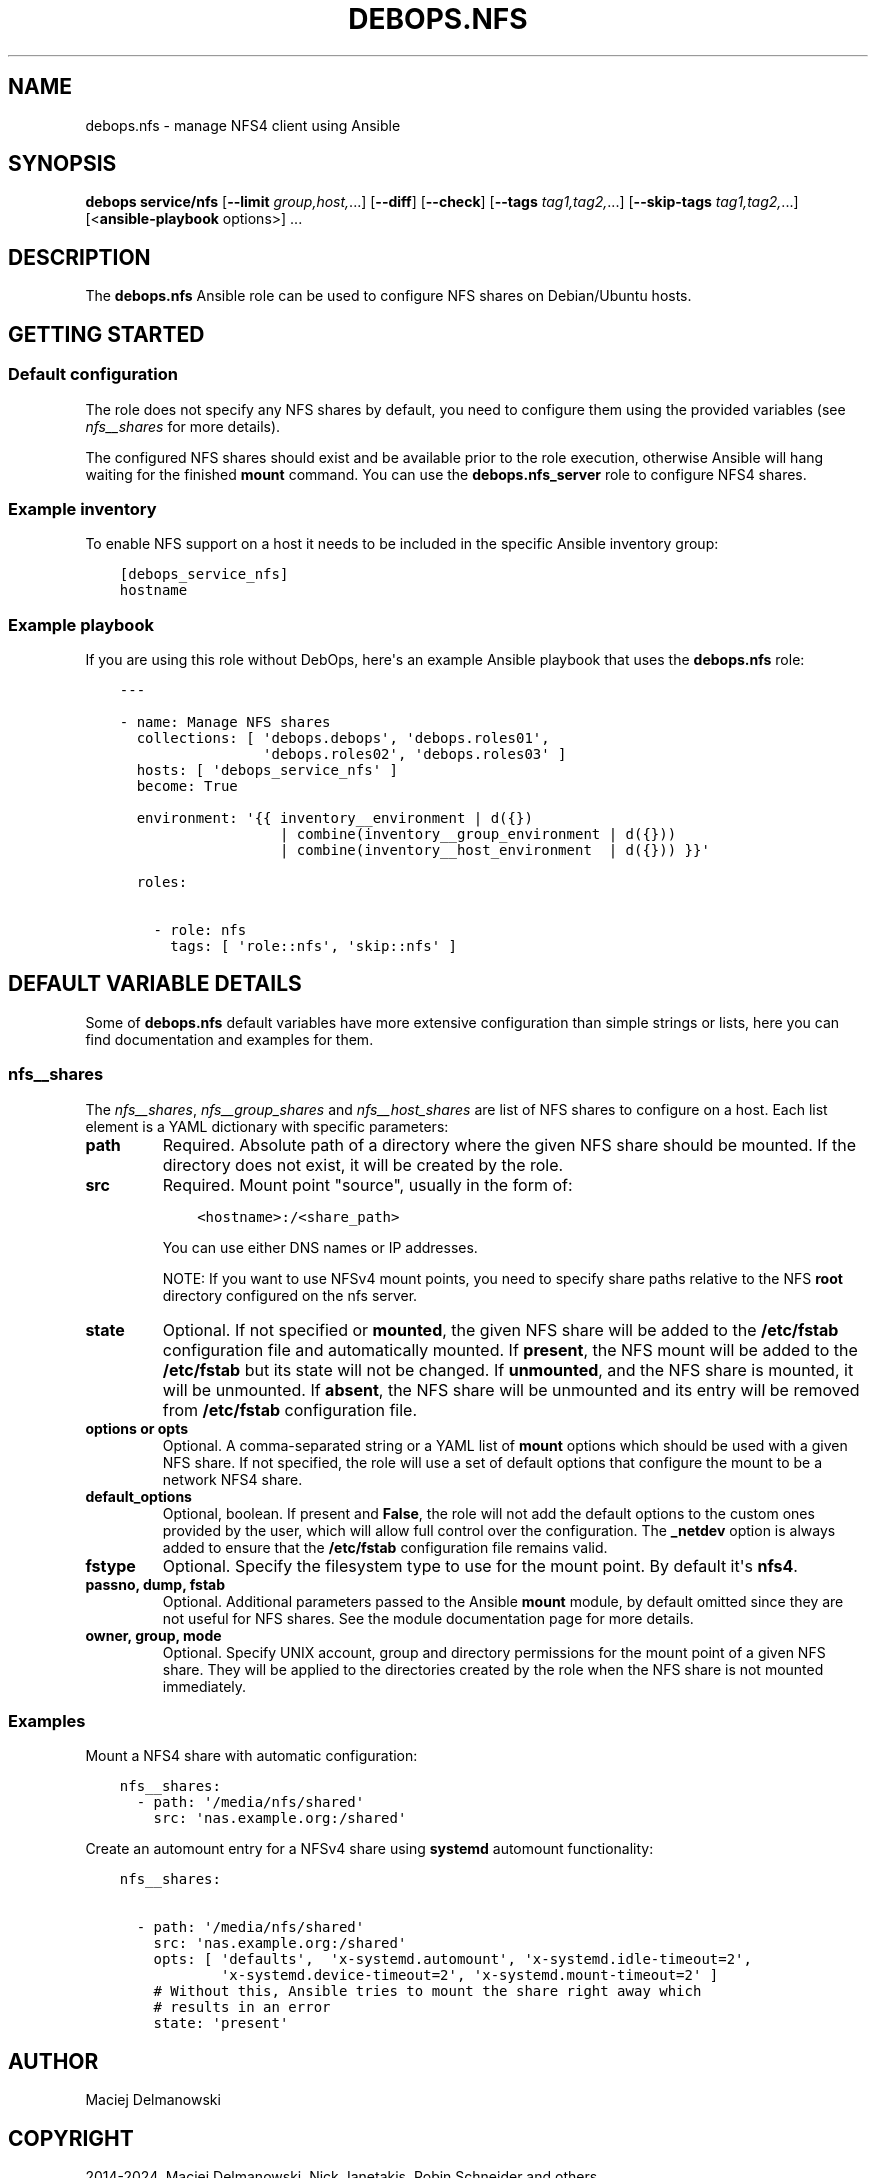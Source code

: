 .\" Man page generated from reStructuredText.
.
.
.nr rst2man-indent-level 0
.
.de1 rstReportMargin
\\$1 \\n[an-margin]
level \\n[rst2man-indent-level]
level margin: \\n[rst2man-indent\\n[rst2man-indent-level]]
-
\\n[rst2man-indent0]
\\n[rst2man-indent1]
\\n[rst2man-indent2]
..
.de1 INDENT
.\" .rstReportMargin pre:
. RS \\$1
. nr rst2man-indent\\n[rst2man-indent-level] \\n[an-margin]
. nr rst2man-indent-level +1
.\" .rstReportMargin post:
..
.de UNINDENT
. RE
.\" indent \\n[an-margin]
.\" old: \\n[rst2man-indent\\n[rst2man-indent-level]]
.nr rst2man-indent-level -1
.\" new: \\n[rst2man-indent\\n[rst2man-indent-level]]
.in \\n[rst2man-indent\\n[rst2man-indent-level]]u
..
.TH "DEBOPS.NFS" "5" "Sep 16, 2024" "v2.3.10" "DebOps"
.SH NAME
debops.nfs \- manage NFS4 client using Ansible
.SH SYNOPSIS
.sp
\fBdebops service/nfs\fP [\fB\-\-limit\fP \fIgroup,host,\fP\&...] [\fB\-\-diff\fP] [\fB\-\-check\fP] [\fB\-\-tags\fP \fItag1,tag2,\fP\&...] [\fB\-\-skip\-tags\fP \fItag1,tag2,\fP\&...] [<\fBansible\-playbook\fP options>] ...
.SH DESCRIPTION
.sp
The \fBdebops.nfs\fP Ansible role can be used to configure NFS shares on
Debian/Ubuntu hosts.
.SH GETTING STARTED
.SS Default configuration
.sp
The role does not specify any NFS shares by default, you need to configure them
using the provided variables (see \fI\%nfs__shares\fP for more details).
.sp
The configured NFS shares should exist and be available prior to the role
execution, otherwise Ansible will hang waiting for the finished
\fBmount\fP command. You can use the \fBdebops.nfs_server\fP role to
configure NFS4 shares.
.SS Example inventory
.sp
To enable NFS support on a host it needs to be included in the specific Ansible
inventory group:
.INDENT 0.0
.INDENT 3.5
.sp
.nf
.ft C
[debops_service_nfs]
hostname
.ft P
.fi
.UNINDENT
.UNINDENT
.SS Example playbook
.sp
If you are using this role without DebOps, here\(aqs an example Ansible playbook
that uses the \fBdebops.nfs\fP role:
.INDENT 0.0
.INDENT 3.5
.sp
.nf
.ft C
\-\-\-

\- name: Manage NFS shares
  collections: [ \(aqdebops.debops\(aq, \(aqdebops.roles01\(aq,
                 \(aqdebops.roles02\(aq, \(aqdebops.roles03\(aq ]
  hosts: [ \(aqdebops_service_nfs\(aq ]
  become: True

  environment: \(aq{{ inventory__environment | d({})
                   | combine(inventory__group_environment | d({}))
                   | combine(inventory__host_environment  | d({})) }}\(aq

  roles:

    \- role: nfs
      tags: [ \(aqrole::nfs\(aq, \(aqskip::nfs\(aq ]

.ft P
.fi
.UNINDENT
.UNINDENT
.SH DEFAULT VARIABLE DETAILS
.sp
Some of \fBdebops.nfs\fP default variables have more extensive configuration than
simple strings or lists, here you can find documentation and examples for them.
.SS nfs__shares
.sp
The \fI\%nfs__shares\fP, \fI\%nfs__group_shares\fP and
\fI\%nfs__host_shares\fP are list of NFS shares to configure on a host. Each
list element is a YAML dictionary with specific parameters:
.INDENT 0.0
.TP
.B \fBpath\fP
Required. Absolute path of a directory where the given NFS share should be
mounted. If the directory does not exist, it will be created by the role.
.TP
.B \fBsrc\fP
Required. Mount point \(dqsource\(dq, usually in the form of:
.INDENT 7.0
.INDENT 3.5
.sp
.nf
.ft C
<hostname>:/<share_path>
.ft P
.fi
.UNINDENT
.UNINDENT
.sp
You can use either DNS names or IP addresses.
.sp
NOTE: If you want to use NFSv4 mount points, you need to specify share paths
relative to the NFS \fBroot\fP directory configured on the nfs server.
.TP
.B \fBstate\fP
Optional. If not specified or \fBmounted\fP, the given NFS share will be added
to the \fB/etc/fstab\fP configuration file and automatically mounted. If
\fBpresent\fP, the NFS mount will be added to the \fB/etc/fstab\fP but its
state will not be changed. If \fBunmounted\fP, and the NFS share is mounted, it
will be unmounted. If \fBabsent\fP, the NFS share will be unmounted and its
entry will be removed from \fB/etc/fstab\fP configuration file.
.TP
.B \fBoptions\fP or \fBopts\fP
Optional. A comma\-separated string or a YAML list of \fBmount\fP options
which should be used with a given NFS share. If not specified, the role will
use a set of default options that configure the mount to be a network NFS4
share.
.TP
.B \fBdefault_options\fP
Optional, boolean. If present and \fBFalse\fP, the role will not add the
default options to the custom ones provided by the user, which will allow
full control over the configuration. The \fB_netdev\fP option is always added
to ensure that the \fB/etc/fstab\fP configuration file remains valid.
.TP
.B \fBfstype\fP
Optional. Specify the filesystem type to use for the mount point. By default
it\(aqs \fBnfs4\fP\&.
.TP
.B \fBpassno\fP, \fBdump\fP, \fBfstab\fP
Optional. Additional parameters passed to the Ansible \fBmount\fP module, by
default omitted since they are not useful for NFS shares. See the module
documentation page for more details.
.TP
.B \fBowner\fP, \fBgroup\fP, \fBmode\fP
Optional. Specify UNIX account, group and directory permissions for the mount
point of a given NFS share. They will be applied to the directories created
by the role when the NFS share is not mounted immediately.
.UNINDENT
.SS Examples
.sp
Mount a NFS4 share with automatic configuration:
.INDENT 0.0
.INDENT 3.5
.sp
.nf
.ft C
nfs__shares:
  \- path: \(aq/media/nfs/shared\(aq
    src: \(aqnas.example.org:/shared\(aq
.ft P
.fi
.UNINDENT
.UNINDENT
.sp
Create an automount entry for a NFSv4 share using \fBsystemd\fP
automount functionality:
.INDENT 0.0
.INDENT 3.5
.sp
.nf
.ft C
nfs__shares:

  \- path: \(aq/media/nfs/shared\(aq
    src: \(aqnas.example.org:/shared\(aq
    opts: [ \(aqdefaults\(aq,  \(aqx\-systemd.automount\(aq, \(aqx\-systemd.idle\-timeout=2\(aq,
            \(aqx\-systemd.device\-timeout=2\(aq, \(aqx\-systemd.mount\-timeout=2\(aq ]
    # Without this, Ansible tries to mount the share right away which
    # results in an error
    state: \(aqpresent\(aq
.ft P
.fi
.UNINDENT
.UNINDENT
.SH AUTHOR
Maciej Delmanowski
.SH COPYRIGHT
2014-2024, Maciej Delmanowski, Nick Janetakis, Robin Schneider and others
.\" Generated by docutils manpage writer.
.
